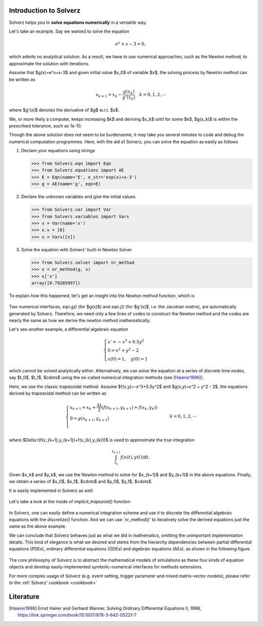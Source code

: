 .. _intro-tutorial:

Introduction to Solverz
=======================

Solverz helps you to **solve equations numerically** in a versatile way.

Let's take an example. Say we wanted to solve the equation

    .. math::
        e^x+x-3=0,

which admits no analytical solution. As a result, we have to use numerical approaches, such as the Newton method,
to approximate the solution with iterations.

Assume that $g(x)=e^x+x-3$ and given initial value $x_0$ of variable $x$, the solving process by Newton method can be written as

    .. math::
        x_{k+1} = x_k - \frac{g(x_k)}{g'(x_k)}\quad k=0,1,2,\cdots

where $g'(x)$ denotes the derivative of $g$ w.r.t. $x$.

We, or more likely a computer, keeps increasing $k$ and deriving $x_k$ until for some $k$, $g(x_k)$ is within the prescribed tolerance, such as 1e-10.

Though the above solution does not seem to be burdensome, it may take you several minutes to code and debug the numerical computation programmes.
Here, with the aid of Solverz, you can solve the equation as easily as follows

1. Declare your equations using strings

   >>> from Solverz.eqn import Eqn
   >>> from Solverz.equations import AE
   >>> E = Eqn(name='E', e_str='exp(x)+x-3')
   >>> g = AE(name='g', eqn=E)

2. Declare the unknown variables and give the initial values.

   >>> from Solverz.var import Var
   >>> from Solverz.variables import Vars
   >>> x = Var(name='x')
   >>> x.v = [0]
   >>> x = Vars([x])

3. Solve the equation with Solverz' built-in Newton Solver

   >>> from Solverz.solver import nr_method
   >>> x = nr_method(g, x)
   >>> x['x']
   array([0.79205997])

To explain how this happened, let's get an insight into the Newton method function, which is

    .. literalinclude:: ../../../Solverz/solver.py
        :language: python
        :pyobject: nr_method

Two numerical interfaces, `eqn.g()` (for $g(x)$) and `eqn.j()` (for $g'(x)$, i.e. the Jacobian matrix), are automatically generated by Solverz.
Therefore, we need only a few lines of codes to construct the Newton method and the codes are nearly the same as how we derive the newton method mathematically.

Let's see another example, a differential algebraic equation

    .. math::
        \begin{cases}
          x' = -x^3+0.5y^2 &  \\
          0  = x^2 + y^2 - 2& \\
          x(0)=1,\quad y(0)=1
        \end{cases}

which cannot be solved analytically either. Alternatively, we can solve the equation at a series of discrete time nodes, say
$t_0$, $t_1$, $\cdots$ using the so-called numerical integration methods (see [Haierer1996]_).

Here, we use the classic trapezoidal method. Assume $f(x,y)=-x^3+0.5y^2$ and $g(x,y)=x^2 + y^2 - 2$, the equations derived by trapezoidal method
can be written as

    .. math::
        \begin{cases}
          x_{k+1}  = x_k + \frac{\Delta t}{2}(f(x_{k+1},y_{k+1})+f(x_{k},y_{k})) &  \\
          0  = g(x_{k+1},y_{k+1})& \\
        \end{cases}
        k=0,1,2,\cdots

where $\Delta t(f(x_{k+1},y_{k+1})+f(x_{k},y_{k}))$ is used to approximate the *true* integration

    .. math::
        \int_{t_{k}}^{t_{k+1}} f(x(t),y(t)) \mathrm{d}t.

Given $x_k$ and $y_k$, we use the Newton method to solve for $x_{k+1}$ and $y_{k+1}$ in the above equations. Finally, we
obtain a series of $x_0$, $x_1$, $\cdots$ and $y_0$, $y_1$, $\cdots$.

It is easily implemented in Solverz as well:

    .. plot::
       :format: doctest
       :include-source: True

       >>> # Declare your equations using strings
       >>> from Solverz.eqn import Ode, Eqn
       >>> from Solverz.equations import DAE
       >>> from Solverz.var import TimeVar
       >>> from Solverz.variables import TimeVars
       >>> from Solverz.solver import implicit_trapezoid
       >>> import matplotlib.pyplot as plt
       >>> import numpy as np
       >>> f = Ode(name='f', e_str='-x**3+0.5*y**2', diff_var='x')
       >>> g = Eqn(name='g', e_str='x**2+y**2-2')
       >>> dae = DAE([f, g])
       >>> #Declare the time-serise variables and give the initial values.
       >>> x = TimeVar('x')
       >>> x.v0 = [1]
       >>> y = TimeVar('y')
       >>> y.v0 = [1]
       >>> # Solve the equation with Solverz' built-in trapezoidal Solver and plot
       >>> xy = implicit_trapezoid(dae, TimeVars([x, y], length=201), 0.1, 20)
       >>> # plot
       >>> plt.plot(np.arange(0, 20.1, 0.1), xy.T)
       >>> labels=['x','y']
       >>> plt.legend(labels)
       >>> plt.xlabel('t/s', fontsize=15)
       >>> plt.show()

Let's take a look at the inside of `implicit_trapezoid()` function

    .. literalinclude:: ../../../Solverz/solver.py
        :language: python
        :pyobject: implicit_trapezoid

In Solverz, one can easily define a numerical integration scheme and use it to discrete the differential algebraic equations
with the `discretize()` function. And we can use `nr_method()' to iteratively solve the derived equations just the same as
the above example.

We can conclude that Solverz behaves just as what we did in mathematics, omitting the unimportant implementation details.
This kind of elegance is what we desired and stems from the hierarchy dependencies between partial differential equations (PDEs),
ordinary differential equations (ODEs) and algebraic equations (AEs), as shown in the following figure.

    .. image:: ../pics/Hierarchy_of_equations.png
       :height: 500

The core philosophy of Solverz is to abstract the mathematical models of simulations as these four kinds of equation objects
and develop easily-implemented symbolic-numerical interfaces for methods extensions.

For more complex usage of Solverz (e.g. event setting, trigger parameter and mixed matrix-vector models),
please refer to the :ref:`Solverz' cookbook <cookbook>`

Literature
==========

.. [Haierer1996] Ernst Hairer and Gerhard Wanner, Solving Ordinary Differential Equations II, 1996, `<https://link.springer.com/book/10.1007/978-3-642-05221-7>`_
